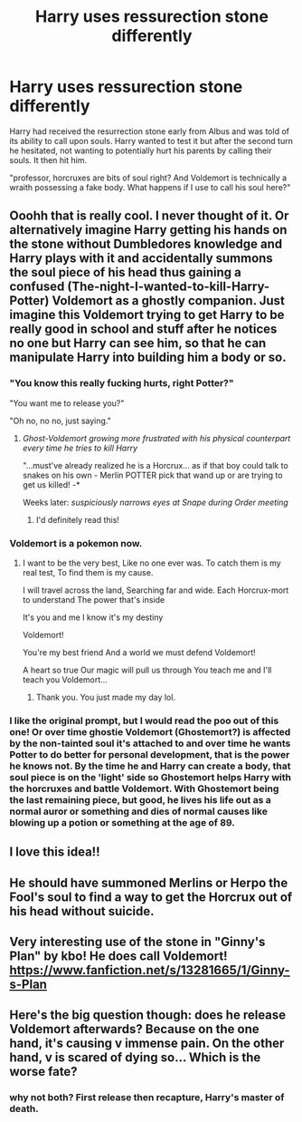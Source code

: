#+TITLE: Harry uses ressurection stone differently

* Harry uses ressurection stone differently
:PROPERTIES:
:Author: Rift-Warden
:Score: 74
:DateUnix: 1584365099.0
:DateShort: 2020-Mar-16
:FlairText: Prompt
:END:
Harry had received the resurrection stone early from Albus and was told of its ability to call upon souls. Harry wanted to test it but after the second turn he hesitated, not wanting to potentially hurt his parents by calling their souls. It then hit him.

"professor, horcruxes are bits of soul right? And Voldemort is technically a wraith possessing a fake body. What happens if I use to call his soul here?"


** Ooohh that is really cool. I never thought of it. Or alternatively imagine Harry getting his hands on the stone without Dumbledores knowledge and Harry plays with it and accidentally summons the soul piece of his head thus gaining a confused (The-night-I-wanted-to-kill-Harry-Potter) Voldemort as a ghostly companion. Just imagine this Voldemort trying to get Harry to be really good in school and stuff after he notices no one but Harry can see him, so that he can manipulate Harry into building him a body or so.
:PROPERTIES:
:Author: inside_a_mind
:Score: 45
:DateUnix: 1584372293.0
:DateShort: 2020-Mar-16
:END:

*** "You know this really fucking hurts, right Potter?"

"You want me to release you?"

"Oh no, no no, just saying."
:PROPERTIES:
:Author: Uncommonality
:Score: 44
:DateUnix: 1584373428.0
:DateShort: 2020-Mar-16
:END:

**** /Ghost-Voldemort growing more frustrated with his physical counterpart every time he tries to kill Harry/

"...must've already realized he is a Horcrux... as if that boy could talk to snakes on his own - Merlin POTTER pick that wand up or are trying to get us killed! -*

Weeks later: /suspiciously narrows eyes at Snape during Order meeting/
:PROPERTIES:
:Author: inside_a_mind
:Score: 50
:DateUnix: 1584374669.0
:DateShort: 2020-Mar-16
:END:

***** I'd definitely read this!
:PROPERTIES:
:Author: DarthGhengis
:Score: 9
:DateUnix: 1584422136.0
:DateShort: 2020-Mar-17
:END:


*** Voldemort is a pokemon now.
:PROPERTIES:
:Author: Katelyn_R_Us
:Score: 27
:DateUnix: 1584376093.0
:DateShort: 2020-Mar-16
:END:

**** I want to be the very best, Like no one ever was. To catch them is my real test, To find them is my cause.

I will travel across the land, Searching far and wide. Each Horcrux-mort to understand The power that's inside

It's you and me I know it's my destiny

Voldemort!

You're my best friend And a world we must defend Voldemort!

A heart so true Our magic will pull us through You teach me and I'll teach you Voldemort...
:PROPERTIES:
:Author: inside_a_mind
:Score: 31
:DateUnix: 1584377292.0
:DateShort: 2020-Mar-16
:END:

***** Thank you. You just made my day lol.
:PROPERTIES:
:Author: rohan62442
:Score: 11
:DateUnix: 1584378507.0
:DateShort: 2020-Mar-16
:END:


*** I like the original prompt, but I would read the poo out of this one! Or over time ghostie Voldemort (Ghostemort?) is affected by the non-tainted soul it's attached to and over time he wants Potter to do better for personal development, that is the power he knows not. By the time he and Harry can create a body, that soul piece is on the 'light' side so Ghostemort helps Harry with the horcruxes and battle Voldemort. With Ghostemort being the last remaining piece, but good, he lives his life out as a normal auror or something and dies of normal causes like blowing up a potion or something at the age of 89.
:PROPERTIES:
:Author: GitPuk
:Score: 10
:DateUnix: 1584396417.0
:DateShort: 2020-Mar-17
:END:


** I love this idea!!
:PROPERTIES:
:Author: JennaSayquah
:Score: 8
:DateUnix: 1584373560.0
:DateShort: 2020-Mar-16
:END:


** He should have summoned Merlins or Herpo the Fool's soul to find a way to get the Horcrux out of his head without suicide.
:PROPERTIES:
:Author: SirYabas
:Score: 5
:DateUnix: 1584387687.0
:DateShort: 2020-Mar-16
:END:


** Very interesting use of the stone in "Ginny's Plan" by kbo! He does call Voldemort! [[https://www.fanfiction.net/s/13281665/1/Ginny-s-Plan]]
:PROPERTIES:
:Author: heresy23
:Score: 2
:DateUnix: 1584406569.0
:DateShort: 2020-Mar-17
:END:


** Here's the big question though: does he release Voldemort afterwards? Because on the one hand, it's causing v immense pain. On the other hand, v is scared of dying so... Which is the worse fate?
:PROPERTIES:
:Author: HairyHorux
:Score: 1
:DateUnix: 1584412461.0
:DateShort: 2020-Mar-17
:END:

*** why not both? First release then recapture, Harry's master of death.
:PROPERTIES:
:Author: HuntressDemiwitch
:Score: 1
:DateUnix: 1584455725.0
:DateShort: 2020-Mar-17
:END:
